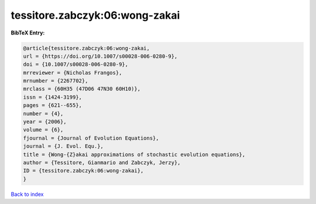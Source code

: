 tessitore.zabczyk:06:wong-zakai
===============================

.. :cite:t:`tessitore.zabczyk:06:wong-zakai`

.. bibliography:: ../../All.bib

**BibTeX Entry:**

.. code-block:: bibtex

   @article{tessitore.zabczyk:06:wong-zakai,
   url = {https://doi.org/10.1007/s00028-006-0280-9},
   doi = {10.1007/s00028-006-0280-9},
   mrreviewer = {Nicholas Frangos},
   mrnumber = {2267702},
   mrclass = {60H35 (47D06 47N30 60H10)},
   issn = {1424-3199},
   pages = {621--655},
   number = {4},
   year = {2006},
   volume = {6},
   fjournal = {Journal of Evolution Equations},
   journal = {J. Evol. Equ.},
   title = {Wong-{Z}akai approximations of stochastic evolution equations},
   author = {Tessitore, Gianmario and Zabczyk, Jerzy},
   ID = {tessitore.zabczyk:06:wong-zakai},
   }

`Back to index <../index>`_
